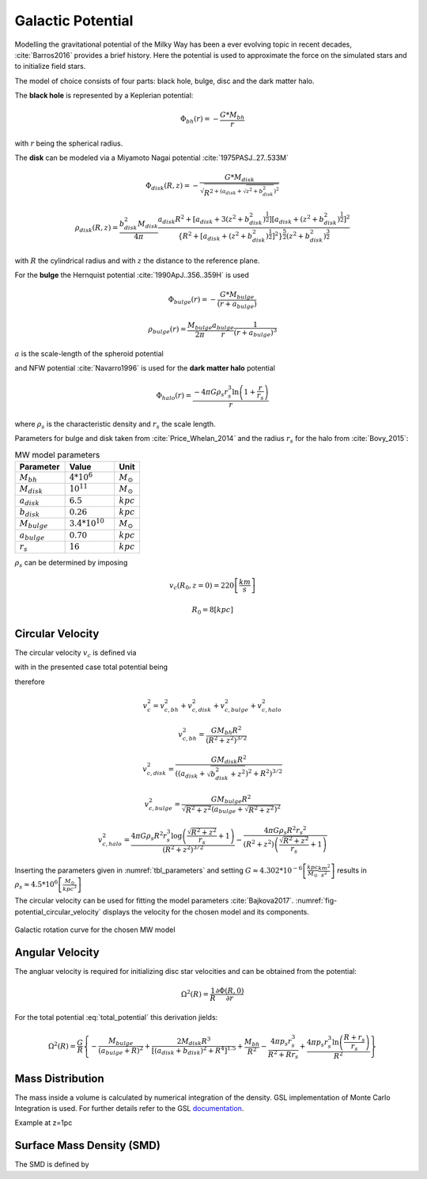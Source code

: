 .. _galactic_potential-label:

==================
Galactic Potential
==================

Modelling the gravitational potential of the Milky Way has been a ever evolving topic in recent decades, :cite:`Barros2016` provides a brief history.
Here the potential is used to approximate the force on the simulated stars and to initialize field stars.

The model of choice consists of four parts: black hole, bulge, disc and the dark matter halo.

The **black hole** is represented by a Keplerian potential:

..  math::
    \Phi_{bh}\left ( r \right ) = -\frac{G*M_{bh}}{r}

with :math:`r` being the spherical radius.

The **disk** can be modeled via a Miyamoto Nagai potential :cite:`1975PASJ..27..533M`

.. math::
    \Phi_{disk}\left ( R,z \right ) = -\frac{G*M_{disk}}{\sqrt{R^{2+\left ( a_{disk}+\sqrt{z^{2}+b_{disk}^{2}} \right )^{2}}}}

    \rho_{disk}(R,z)=\frac{b_{disk}^{2}M_{disk}}{4\pi}\frac{a_{disk}R^{2}+\left[a_{disk}+3(z^{2}+b_{disk}^{2})^{\frac{1}{2}}\right]\left[a_{disk}+(z^{2}+b_{disk}^{2})^{\frac{1}{2}}\right]^{2}}{\left \{ R^{2}+\left[a_{disk}+(z^{2}+b_{disk}^{2})^{\frac{1}{2}}\right]^{2} \right \}^{\frac{5}{2}}\left(z^{2}+b_{disk}^{2}\right)^{\frac{3}{2}}}

with :math:`R` the cylindrical radius and with :math:`z` the distance to the reference plane.

For the **bulge** the Hernquist potential :cite:`1990ApJ..356..359H` is used

.. math::
    \Phi_{bulge}\left ( r \right ) = -\frac{G*M_{bulge}}{\left ( r+a_{bulge} \right )}

    \rho_{bulge}(r)= \frac{M_{bulge}}{2\pi }\frac{a_{bulge}}{r}\frac{1}{\left ( r+a_{bulge} \right )^{3}}

:math:`a` is the scale-length of the spheroid potential

and NFW potential :cite:`Navarro1996` is used for the **dark matter halo** potential

.. math::
    \Phi_{halo}\left ( r \right ) = \frac{-4\pi G\rho _{s}r_{s}^{3}\ln\left ( 1+\frac{r}{r_{s}}\right )}{r}

where :math:`\rho _{s}` is the characteristic density and :math:`r_{s}` the scale length.

Parameters for bulge and disk taken from :cite:`Price_Whelan_2014` and the radius :math:`r_{s}` for the halo from :cite:`Bovy_2015`:

.. (rs: https://arxiv.org/pdf/1412.3451.pdf)
   (others: https://iopscience.iop.org/article/10.1088/0004-637X/714/1/229)

.. _tbl_parameters:

.. csv-table:: MW model parameters
   :header: "Parameter", "Value", "Unit"
   :widths: 20, 20, 10

   :math:`M_{bh}`, :math:`4*10^{6}`, :math:`M_\odot`
   :math:`M_{disk}`, :math:`10^{11}`, :math:`M_\odot`
   :math:`a_{disk}`, :math:`6.5`, :math:`kpc`
   :math:`b_{disk}`, :math:`0.26`, :math:`kpc`
   :math:`M_{bulge}`, :math:`3.4*10^{10}`, :math:`M_\odot`
   :math:`a_{bulge}`, :math:`0.70`, :math:`kpc`
   :math:`r_{s}`, :math:`16`, :math:`kpc`

:math:`\rho _{s}` can be determined by imposing

.. math::
   v_{c}\left ( R_{0},z=0 \right ) = 220\left [ \frac{km}{s} \right ]

   R_{0} = 8 \left [ kpc \right ]

Circular Velocity
-----------------

The circular velocity :math:`v_{c}` is defined via

.. math::
   v_{c}\left ( R,z \right ) = \sqrt{R\frac{\partial \Phi \left (R,z  \right )}{\partial R}   }
   :label: circular_velocity

with in the presented case total potential being

.. math::
   \Phi \left ( R,z \right ) = \Phi_{bh} \left ( R,z \right )+\Phi_{disk} \left ( R,z \right )+\Phi_{bulge} \left ( R,z \right )+\Phi_{halo} \left ( R,z \right )
   :label: total_potential

therefore

.. math::
   v_{c}^{2} = v_{c,bh}^{2}+v_{c,disk}^{2}+v_{c,bulge}^{2}+v_{c,halo}^{2}

   v_{c,bh}^{2} = \frac{G M_{bh} R^2}{\left(R^2+z^2\right)^{3/2}}

   v_{c,disk}^{2} = \frac{GM_{disk}R^2}{\left(\left(a_{disk}+\sqrt{b_{disk}^2+z^2}\right)^2+R^2\right)^{3/2}}

   v_{c,bulge}^{2} = \frac{G M_{bulge} R^2}{\sqrt{R^2+z^2} \left(a_{bulge}+\sqrt{R^2+z^2}\right)^2}

   v_{c,halo}^{2} = \frac{4 \pi G \rho _{s} R^2 r_{s}^3 \log \left(\frac{\sqrt{R^2+z^2}}{r_{s}}+1\right)}{\left(R^2+z^2\right)^{3/2}}-\frac{4\pi G\rho_{s} R^2 {r_{s}}^2}{\left(R^2+z^2\right) \left(\frac{\sqrt{R^2+z^2}}{r_{s}}+1\right)}

Inserting the parameters given in :numref:`tbl_parameters` and setting :math:`G\approx 4.302*10^{-6}\left [ \frac{kpc}{M_\odot}\frac{km^{2}}{s^{2}} \right ]` results in :math:`\rho_{s}\approx 4.5*10^{6} \left [ \frac{M_\odot}{kpc^{3}} \right ]`

The circular velocity can be used for fitting the model parameters :cite:`Bajkova2017`.
:numref:`fig-potential_circular_velocity` displays the velocity for the chosen model and its components.

.. _fig-potential_circular_velocity:
.. figure:: Images/potential_circular_velocity.*
    :align: center

    Galactic rotation curve for the chosen MW model

Angular Velocity
----------------

The angluar velocity is required for initializing disc star velocities and can be obtained from the potential:

.. math::
    \Omega ^{2}\left ( R \right ) = \frac{1}{R}\frac{\partial \Phi \left ( R,0 \right )}{\partial r}

For the total potential :eq:`total_potential` this derivation jields: 

.. math::
    \Omega ^{2}\left ( R \right ) = \frac{G}{R} \left\{-\frac{M_{bulge}}{(a_{bulge}+R)^2}+\frac{2 M_{disk} R^3}{\left[\left(a_{disk}+b_{disk}\right)^2+R^4\right]^{1.5}}+\frac{M_{bh}}{R^2}-\frac{4 \pi  p_{s} r_{s}^3}{R^2+R r_{s}}+\frac{4 \pi  p_{s} r_{s}^3 \ln \left(\frac{R+r_{s}}{r_{s}}\right)}{R^2}\right\}

Mass Distribution
-----------------

The mass inside a volume is calculated by numerical integration of the density.
GSL implementation of Monte Carlo Integration is used. For further details refer to the GSL documentation_.

.. _documentation: https://www.gnu.org/software/gsl/doc/html/montecarlo.html

Example at z=1pc

.. plot:: pyplots/massDistribution.py

Surface Mass Density (SMD)
--------------------------

The SMD is defined by

.. math::
    \Sigma \left ( R \right )=2\int_{0}^{\infty}\rho \left ( r \right )\mathrm{d}z
   :label: surface_mass_density

.. plot:: pyplots/potentialSurfaceDensity.py


